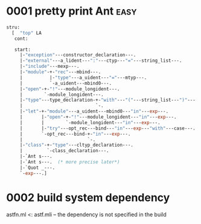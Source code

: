 

* 0001 pretty print Ant :easy:
  #+BEGIN_SRC ocaml
    stru:
      [  "top" LA
       cont:
         
       start:
         |-"exception"---constructor_declaration---.
         |-"external"---a_lident---":"---ctyp---"="---string_list---.
         |-"include"---mexp---.
         |-"module"-+-"rec"---mbind---.
         |          |-"type"---a_uident---"="---mtyp---.
         |          `-a_uident---mbind0---.
         |-"open"-+-"!"---module_longident---.
         |        `-module_longident---.
         |-"type"---type_declaration-+-"with"---"("---string_list---")"---.
         |                           `-.
         |-"let"-+-"module"---a_uident---mbind0---"in"---exp---.
         |       |-"open"-+-"!"---module_longident---"in"---exp---.
         |       |        `-module_longident---"in"---exp---.
         |       |-"try"---opt_rec---bind---"in"---exp---"with"---case---.
         |       `-opt_rec---bind-+-"in"---exp---.
         |                        `-.
         |-"class"-+-"type"---cltyp_declaration---.
         |         `-class_declaration---.
         |-`Ant s---.
         |-`Ant s---.  (* more precise later*)
         |-`Quot _---.
         `-exp---.]  
  #+END_SRC
* 0002 build system dependency

  astfn.ml <: astf.mli
  -- the dependency is not specified in the build 
